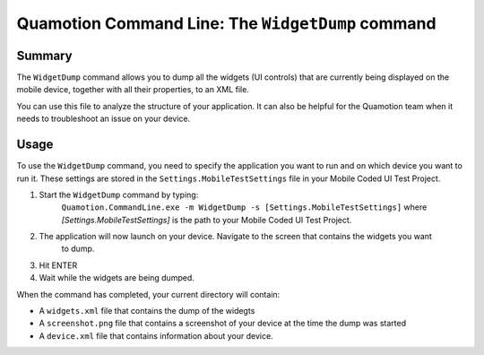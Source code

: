 Quamotion Command Line: The ``WidgetDump`` command
==================================================

Summary
-------

The ``WidgetDump`` command allows you to dump all the widgets (UI controls) that are currently being displayed 
on the mobile device, together with all their properties, to an XML file.

You can use this file to analyze the structure of your application. It can also be helpful for the Quamotion
team when it needs to troubleshoot an issue on your device.

Usage
-----

To use the ``WidgetDump`` command, you need to specify the application you want to run and on which device
you want to run it. These settings are stored in the ``Settings.MobileTestSettings`` file in your Mobile Coded UI 
Test Project.

1. Start the ``WidgetDump`` command by typing:
	``Quamotion.CommandLine.exe -m WidgetDump -s [Settings.MobileTestSettings]``
	where `[Settings.MobileTestSettings]` is the path to your Mobile Coded UI Test Project.
2. The application will now launch on your device. Navigate to the screen that contains the widgets you want
	to dump.
3. Hit ENTER
4. Wait while the widgets are being dumped. 

When the command has completed, your current directory will contain:

* A ``widgets.xml`` file that contains the dump of the widegts
* A ``screenshot.png`` file that contains a screenshot of your device at the time the dump was started
* A ``device.xml`` file that contains information about your device.
